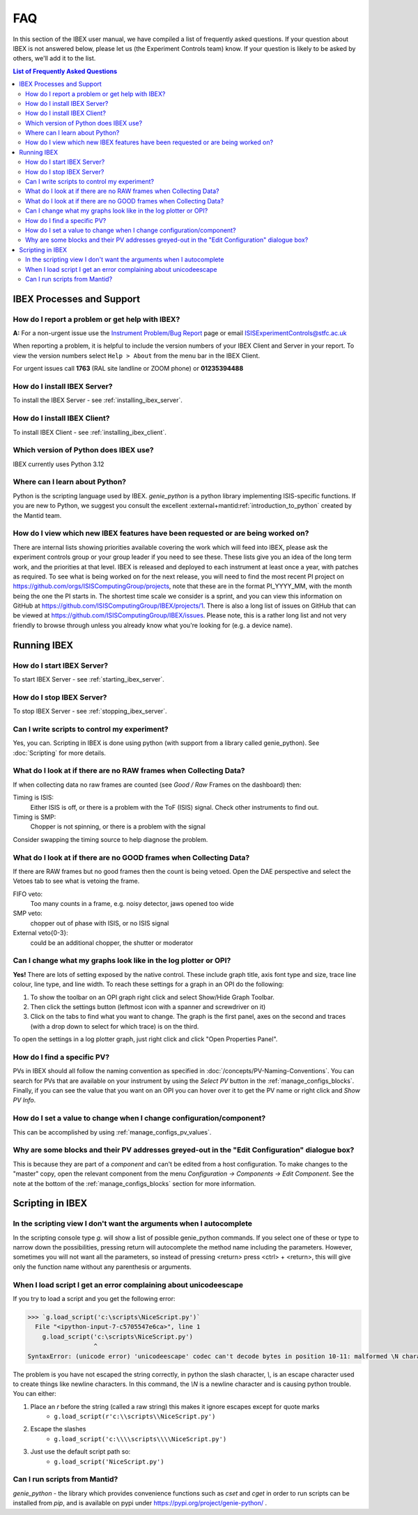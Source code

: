 FAQ
###

In this section of the IBEX user manual, we have compiled a list of frequently asked questions.  If your question about IBEX is not answered below, please let us (the Experiment Controls team) know.  If your question is likely to be asked by others, we'll add it to the list.

.. contents:: **List of Frequently Asked Questions**

IBEX Processes and Support
==========================

.. _report_a_problem:

How do I report a problem or get help with IBEX?
------------------------------------------------

**A:** For a non-urgent issue use the `Instrument Problem/Bug Report <http://sparrowhawk.nd.rl.ac.uk/footprints/?product=PC%20Instrument%20Control&amp;format=pcinst>`_ page or email ISISExperimentControls@stfc.ac.uk

When reporting a problem, it is helpful to include the version numbers of your IBEX Client and Server in your report.  To view the version numbers select ``Help > About`` from the menu bar in the IBEX Client.

For urgent issues call **1763** (RAL site landline or ZOOM phone) or **01235394488**
 
How do I install IBEX Server?
-----------------------------

To install the IBEX Server - see :ref:`installing_ibex_server`.

How do I install IBEX Client?
-----------------------------

To install IBEX Client - see :ref:`installing_ibex_client`.

Which version of Python does IBEX use?
--------------------------------------

IBEX currently uses Python 3.12

Where can I learn about Python?
-------------------------------

Python is the scripting language used by IBEX. `genie_python` is a python library implementing ISIS-specific functions. If you are new to Python, we suggest you consult the excellent :external+mantid:ref:`introduction_to_python` created by the Mantid team.


How do I view which new IBEX features have been requested or are being worked on?
---------------------------------------------------------------------------------

There are internal lists showing priorities available covering the work which will feed into IBEX, please ask the experiment controls group or your group leader if you need to see these. These lists give you an idea of the long term work, and the priorities at that level.
IBEX is released and deployed to each instrument at least once a year, with patches as required. To see what is being worked on for the next release, you will need to find the most recent PI project on https://github.com/orgs/ISISComputingGroup/projects, note that these are in the format PI_YYYY_MM, with the month being the one the PI starts in.
The shortest time scale we consider is a sprint, and you can view this information on GitHub at https://github.com/ISISComputingGroup/IBEX/projects/1.
There is also a long list of issues on GitHub that can be viewed at https://github.com/ISISComputingGroup/IBEX/issues. Please note, this is a rather long list and not very friendly to browse through unless you already know what you're looking for (e.g. a device name).


Running IBEX
============

How do I start IBEX Server?
---------------------------

To start IBEX Server - see :ref:`starting_ibex_server`.

How do I stop IBEX Server?
--------------------------

To stop IBEX Server - see :ref:`stopping_ibex_server`.

Can I write scripts to control my experiment?
---------------------------------------------

Yes, you can.  Scripting in IBEX is done using python (with support from a library called genie_python).  See :doc:`Scripting` for more details.

What do I look at if there are no RAW frames when Collecting Data?
------------------------------------------------------------------

If when collecting data no raw frames are counted (see `Good / Raw` Frames on the dashboard) then:

Timing is ISIS:
    Either ISIS is off, or there is a problem with the ToF (ISIS) signal. Check other instruments to find out.

Timing is SMP:
    Chopper is not spinning, or there is a problem with the signal
    
Consider swapping the timing source to help diagnose the problem. 

What do I look at if there are no GOOD frames when Collecting Data?
-------------------------------------------------------------------

If there are RAW frames but no good frames then the count is being vetoed. Open the DAE perspective and select the Vetoes tab to see what is vetoing the frame. 

FIFO veto:
    Too many counts in a frame, e.g. noisy detector, jaws opened too wide

SMP veto:
    chopper out of phase with ISIS, or no ISIS signal

External veto{0-3}:
    could be an additional chopper, the shutter or moderator

Can I change what my graphs look like in the log plotter or OPI?
----------------------------------------------------------------

**Yes!** There are lots of setting exposed by the native control. These include graph title, axis font type and size, trace line colour, line type, and line width. To reach these settings for a graph in an OPI do the following:

#. To show the toolbar on an OPI graph right click and select Show/Hide Graph Toolbar.
#. Then click the settings button (leftmost icon with a spanner and screwdriver on it)
#. Click on the tabs to find what you want to change. The graph is the first panel, axes on the second and traces (with a drop down to select for which trace) is on the third.

To open the settings in a log plotter graph, just right click and click "Open Properties Panel".

.. _faq_find_pv:

How do I find a specific PV?
----------------------------

PVs in IBEX should all follow the naming convention as specified in :doc:`/concepts/PV-Naming-Conventions`. You can search for PVs that are available on your instrument by using the `Select PV` button in the :ref:`manage_configs_blocks`. Finally, if you can see the value that you want on an OPI you can hover over it to get the PV name or right click and `Show PV Info`.

How do I set a value to change when I change configuration/component?
---------------------------------------------------------------------

This can be accomplished by using :ref:`manage_configs_pv_values`.

Why are some blocks and their PV addresses greyed-out in the "Edit Configuration" dialogue box?
-----------------------------------------------------------------------------------------------

This is because they are part of a `component` and can't be edited from a host configuration.  To make changes to the "master" copy, open the relevant component from the menu `Configuration -> Components -> Edit Component`.  See the note at the bottom of the :ref:`manage_configs_blocks` section for more information.


Scripting in IBEX
=================

In the scripting view I don't want the arguments when I autocomplete
--------------------------------------------------------------------

In the scripting console type `g.` will show a list of possible genie_python commands. If you select one of these or type to narrow down the possibilities, pressing return will autocomplete the method name including the parameters. However, sometimes you will not want all the parameters, so instead of pressing <return> press <ctrl> + <return>, this will give only the function name without any parenthesis or arguments.

When I load script I get an error complaining about unicodeescape
-----------------------------------------------------------------

If you try to load a script and you get the following error:

.. code-block::

    >>> `g.load_script('c:\scripts\NiceScript.py')`
      File "<ipython-input-7-c5705547e6ca>", line 1
        g.load_script('c:\scripts\NiceScript.py')
                      ^
    SyntaxError: (unicode error) 'unicodeescape' codec can't decode bytes in position 10-11: malformed \N character escape

The problem is you have not escaped the string correctly, in python the slash character, `\\`, is an escape character used to create things like newline characters. In this command, the `\\N` is a newline character and is causing python trouble. You can either:

#. Place an `r` before the string (called a raw string) this makes it ignore escapes except for quote marks
    - ``g.load_script(r'c:\\scripts\\NiceScript.py')``
#. Escape the slashes
    - ``g.load_script('c:\\\\scripts\\\\NiceScript.py')``
#. Just use the default script path so:
    - ``g.load_script('NiceScript.py')``

Can I run scripts from Mantid?
-----------------------------------------------------------------

`genie_python` - the library which provides convenience functions such as `cset` and `cget` in order to run scripts can be installed from `pip`, and is available on pypi under https://pypi.org/project/genie-python/ . 